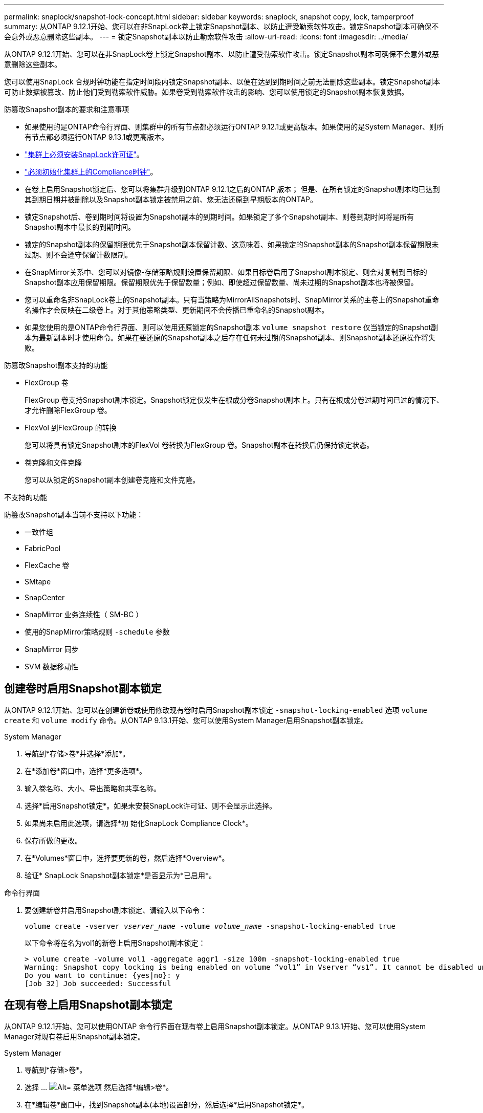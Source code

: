 ---
permalink: snaplock/snapshot-lock-concept.html 
sidebar: sidebar 
keywords: snaplock, snapshot copy, lock, tamperproof 
summary: 从ONTAP 9.12.1开始、您可以在非SnapLock卷上锁定Snapshot副本、以防止遭受勒索软件攻击。锁定Snapshot副本可确保不会意外或恶意删除这些副本。 
---
= 锁定Snapshot副本以防止勒索软件攻击
:allow-uri-read: 
:icons: font
:imagesdir: ../media/


[role="lead"]
从ONTAP 9.12.1开始、您可以在非SnapLock卷上锁定Snapshot副本、以防止遭受勒索软件攻击。锁定Snapshot副本可确保不会意外或恶意删除这些副本。

您可以使用SnapLock 合规时钟功能在指定时间段内锁定Snapshot副本、以便在达到到期时间之前无法删除这些副本。锁定Snapshot副本可防止数据被篡改、防止他们受到勒索软件威胁。如果卷受到勒索软件攻击的影响、您可以使用锁定的Snapshot副本恢复数据。

.防篡改Snapshot副本的要求和注意事项
* 如果使用的是ONTAP命令行界面、则集群中的所有节点都必须运行ONTAP 9.12.1或更高版本。如果使用的是System Manager、则所有节点都必须运行ONTAP 9.13.1或更高版本。
* link:https://docs.netapp.com/us-en/ontap/snaplock/install-license-task.html["集群上必须安装SnapLock许可证"]。
* link:https://docs.netapp.com/us-en/ontap/snaplock/initialize-complianceclock-task.html["必须初始化集群上的Compliance时钟"]。
* 在卷上启用Snapshot锁定后、您可以将集群升级到ONTAP 9.12.1之后的ONTAP 版本； 但是、在所有锁定的Snapshot副本均已达到其到期日期并被删除以及Snapshot副本锁定被禁用之前、您无法还原到早期版本的ONTAP。
* 锁定Snapshot后、卷到期时间将设置为Snapshot副本的到期时间。如果锁定了多个Snapshot副本、则卷到期时间将是所有Snapshot副本中最长的到期时间。
* 锁定的Snapshot副本的保留期限优先于Snapshot副本保留计数、这意味着、如果锁定的Snapshot副本的Snapshot副本保留期限未过期、则不会遵守保留计数限制。
* 在SnapMirror关系中、您可以对镜像-存储策略规则设置保留期限、如果目标卷启用了Snapshot副本锁定、则会对复制到目标的Snapshot副本应用保留期限。保留期限优先于保留数量；例如、即使超过保留数量、尚未过期的Snapshot副本也将被保留。
* 您可以重命名非SnapLock卷上的Snapshot副本。只有当策略为MirrorAllSnapshots时、SnapMirror关系的主卷上的Snapshot重命名操作才会反映在二级卷上。对于其他策略类型、更新期间不会传播已重命名的Snapshot副本。
* 如果您使用的是ONTAP命令行界面、则可以使用还原锁定的Snapshot副本 `volume snapshot restore` 仅当锁定的Snapshot副本为最新副本时才使用命令。如果在要还原的Snapshot副本之后存在任何未过期的Snapshot副本、则Snapshot副本还原操作将失败。


.防篡改Snapshot副本支持的功能
* FlexGroup 卷
+
FlexGroup 卷支持Snapshot副本锁定。Snapshot锁定仅发生在根成分卷Snapshot副本上。只有在根成分卷过期时间已过的情况下、才允许删除FlexGroup 卷。

* FlexVol 到FlexGroup 的转换
+
您可以将具有锁定Snapshot副本的FlexVol 卷转换为FlexGroup 卷。Snapshot副本在转换后仍保持锁定状态。

* 卷克隆和文件克隆
+
您可以从锁定的Snapshot副本创建卷克隆和文件克隆。



.不支持的功能
防篡改Snapshot副本当前不支持以下功能：

* 一致性组
* FabricPool
* FlexCache 卷
* SMtape
* SnapCenter
* SnapMirror 业务连续性（ SM-BC ）
* 使用的SnapMirror策略规则 `-schedule` 参数
* SnapMirror 同步
* SVM 数据移动性




== 创建卷时启用Snapshot副本锁定

从ONTAP 9.12.1开始、您可以在创建新卷或使用修改现有卷时启用Snapshot副本锁定 `-snapshot-locking-enabled` 选项 `volume create` 和 `volume modify` 命令。从ONTAP 9.13.1开始、您可以使用System Manager启用Snapshot副本锁定。

[role="tabbed-block"]
====
.System Manager
--
. 导航到*存储>卷*并选择*添加*。
. 在*添加卷*窗口中，选择*更多选项*。
. 输入卷名称、大小、导出策略和共享名称。
. 选择*启用Snapshot锁定*。如果未安装SnapLock许可证、则不会显示此选择。
. 如果尚未启用此选项，请选择*初 始化SnapLock Compliance Clock*。
. 保存所做的更改。
. 在*Volumes*窗口中，选择要更新的卷，然后选择*Overview*。
. 验证* SnapLock Snapshot副本锁定*是否显示为*已启用*。


--
.命令行界面
--
. 要创建新卷并启用Snapshot副本锁定、请输入以下命令：
+
`volume create -vserver _vserver_name_ -volume _volume_name_ -snapshot-locking-enabled true`

+
以下命令将在名为vol1的新卷上启用Snapshot副本锁定：

+
[listing]
----
> volume create -volume vol1 -aggregate aggr1 -size 100m -snapshot-locking-enabled true
Warning: Snapshot copy locking is being enabled on volume “vol1” in Vserver “vs1”. It cannot be disabled until all locked Snapshot copies are past their expiry time. A volume with unexpired locked Snapshot copies cannot be deleted.
Do you want to continue: {yes|no}: y
[Job 32] Job succeeded: Successful
----


--
====


== 在现有卷上启用Snapshot副本锁定

从ONTAP 9.12.1开始、您可以使用ONTAP 命令行界面在现有卷上启用Snapshot副本锁定。从ONTAP 9.13.1开始、您可以使用System Manager对现有卷启用Snapshot副本锁定。

[role="tabbed-block"]
====
.System Manager
--
. 导航到*存储>卷*。
. 选择 ... image:icon_kabob.gif["Alt= 菜单选项"] 然后选择*编辑>卷*。
. 在*编辑卷*窗口中，找到Snapshot副本(本地)设置部分，然后选择*启用Snapshot锁定*。
+
如果未安装SnapLock许可证、则不会显示此选择。

. 如果尚未启用此选项，请选择*初 始化SnapLock Compliance Clock*。
. 保存所做的更改。
. 在*Volumes*窗口中，选择要更新的卷，然后选择*Overview*。
. 验证* SnapLock Snapshot副本锁定*是否显示为*已启用*。


--
.命令行界面
--
. 要修改现有卷以启用Snapshot副本锁定、请输入以下命令：
+
`volume modify -vserver _vserver_name_ -volume _volume_name_ -snapshot-locking-enabled true`



--
====


== 创建锁定的Snapshot副本策略并应用保留

从ONTAP 9.12.1开始、您可以创建Snapshot副本策略以应用Snapshot副本保留期限、并将此策略应用于卷以在指定期限内锁定Snapshot副本。您也可以通过手动设置保留期限来锁定Snapshot副本。从ONTAP 9.13.1开始、您可以使用System Manager创建Snapshot副本锁定策略并将其应用于卷。



=== 创建Snapshot副本锁定策略

[role="tabbed-block"]
====
.System Manager
--
. 导航到*存储> Storage VM*并选择一个Storage VM。
. 选择*Settings*。
. 找到*Snapshot Policies*并选择 image:icon_arrow.gif["Alt=箭头"]。
. 在*添加Snapshot策略*窗口中，输入策略名称。
. 选择 ... image:icon_add.gif["Alt=添加"]。
. 提供Snapshot副本计划详细信息、包括计划名称、要保留的最大Snapshot副本数和SnapLock 保留期限。
. 在*Snapshot保留期限*列中，输入SnapLock 副本的保留小时数、天数、月数或年数。例如、保留期限为5天的Snapshot副本策略会将Snapshot副本从创建之日起锁定5天、在此期间无法删除。支持以下保留期限范围：
+
** 年：0 - 100
** 月：0 - 1200
** 天：0 - 36500
** 小时：0 - 24


. 保存所做的更改。


--
.命令行界面
--
. 要创建Snapshot副本策略、请输入以下命令：
+
`volume snapshot policy create -policy policy_name -enabled true -schedule1 _schedule1_name_ -count1 _maximum_Snapshot_copies -retention-period1 _retention_period_`

+
以下命令将创建Snapshot副本锁定策略：

+
[listing]
----
cluster1> volume snapshot policy create -policy policy_name -enabled true -schedule1 hourly -count1 24 -retention-period1 "1 days"
----
+
如果Snapshot副本处于活动保留状态、则不会替换该副本；也就是说、如果存在尚未过期的锁定Snapshot副本、则不会使用保留计数。



--
====


=== 将锁定策略应用于卷

[role="tabbed-block"]
====
.System Manager
--
. 导航到*存储>卷*。
. 选择 ... image:icon_kabob.gif["Alt= 菜单选项"] 然后选择*编辑>卷*。
. 在*编辑卷*窗口中，选择*计划Snapshot副本*。
. 从列表中选择锁定Snapshot副本策略。
. 如果尚未启用Snapshot副本锁定，请选择*Enable Snapshot locking*。
. 保存所做的更改。


--
.命令行界面
--
. 要将Snapshot副本锁定策略应用于现有卷、请输入以下命令：
+
`volume modify -volume volume_name -vserver vserver_name -snapshot-policy policy_name`



--
====


=== 在手动创建Snapshot副本期间应用保留期限

您可以在手动创建Snapshot副本时应用Snapshot副本保留期限。必须在卷上启用Snapshot副本锁定、否则会忽略保留期限设置。

[role="tabbed-block"]
====
.System Manager
--
. 导航到*存储>卷*并选择一个卷。
. 在卷详细信息页面中、选择* Snapshot副本*选项卡。
. 选择 ... image:icon_add.gif["Alt=添加图标"]。
. 输入Snapshot副本名称和SnapLock到期时间。您可以选择日历来选择保留到期日期和时间。
. 保存所做的更改。
. 在*卷> Snapshot副本*页面中、选择*显示/隐藏*并选择* SnapLock 到期时间*以显示* SnapLock 到期时间*列并验证是否已设置保留时间。


--
.命令行界面
--
. 要手动创建Snapshot副本并应用锁定保留期限、请输入以下命令：
+
`volume snapshot create -volume _volume_name_ -snapshot _snapshot_copy_name_ -snaplock-expiry-time _expiration_date_time_`

+
以下命令将创建一个新的Snapshot副本并设置保留期限：

+
[listing]
----
cluster1> volume snapshot create -vserver vs1 -volume vol1 -snapshot snap1 -snaplock-expiry-time "11/10/2022 09:00:00"
----


--
====


=== 将保留期限应用于现有Snapshot副本

[role="tabbed-block"]
====
.System Manager
--
. 导航到*存储>卷*并选择一个卷。
. 在卷详细信息页面中、选择* Snapshot副本*选项卡。
. 选择Snapshot副本、然后选择 image:icon_kabob.gif["Alt= 菜单选项"]，然后选择*修改SnapLock到期时间*。您可以选择日历来选择保留到期日期和时间。
. 保存所做的更改。
. 在*卷> Snapshot副本*页面中、选择*显示/隐藏*并选择* SnapLock 到期时间*以显示* SnapLock 到期时间*列并验证是否已设置保留时间。


--
.命令行界面
--
. 要手动对现有Snapshot副本应用保留期限、请输入以下命令：
+
`volume snapshot modify-snaplock-expiry-time -volume _volume_name_ -snapshot _snapshot_copy_name_ -expiry-time _expiration_date_time_`

+
以下示例将保留期限应用于现有Snapshot副本：

+
[listing]
----
cluster1> volume snapshot modify-snaplock-expiry-time -volume vol1 -snapshot snap2 -expiry-time "11/10/2022 09:00:00"
----


--
====
